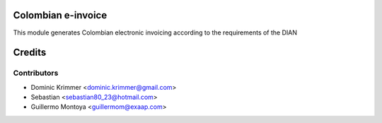 
.. image:: https://img.shields.io/badge/licence-AGPL--3-blue.svg
   :target: https://www.gnu.org/licenses/agpl-3.0-standalone.html
   :alt: License: AGPL-3



Colombian e-invoice
===================

This module generates Colombian electronic invoicing according to the requirements of the DIAN


Credits
=======

Contributors
------------

* Dominic Krimmer <dominic.krimmer@gmail.com>
* Sebastian <sebastian80_23@hotmail.com>
* Guillermo Montoya <guillermom@exaap.com>
